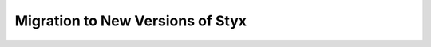.. _migration_guide:

Migration to New Versions of Styx
#################################

.. mdinclude:: ../../../MIGRATION.md
    :start-line: 1
